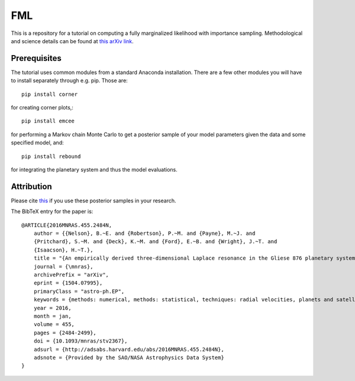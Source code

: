 FML
========

This is a repository for a tutorial on computing a fully marginalized likelihood with importance sampling. Methodological and science details can be found at `this arXiv link <http://arxiv.org/abs/1504.07995>`_.


Prerequisites
-------------

The tutorial uses common modules from a standard Anaconda installation. There are a few other modules you will have to install separately through e.g. pip. Those are::

    pip install corner

for creating corner plots,::

    pip install emcee

for performing a Markov chain Monte Carlo to get a posterior sample of your model parameters given the data and some specified model, and::
   
   pip install rebound

for integrating the planetary system and thus the model evaluations.


Attribution
-----------

Please cite `this <http://adsabs.harvard.edu/abs/2016MNRAS.455.2484N>`_ if you use these posterior samples in your research.

The BibTeX entry for the paper is::

    @ARTICLE{2016MNRAS.455.2484N,
	author = {{Nelson}, B.~E. and {Robertson}, P.~M. and {Payne}, M.~J. and 
   	{Pritchard}, S.~M. and {Deck}, K.~M. and {Ford}, E.~B. and {Wright}, J.~T. and 
   	{Isaacson}, H.~T.},
    	title = "{An empirically derived three-dimensional Laplace resonance in the Gliese 876 planetary system}",
  	journal = {\mnras},
	archivePrefix = "arXiv",
   	eprint = {1504.07995},
 	primaryClass = "astro-ph.EP",
 	keywords = {methods: numerical, methods: statistical, techniques: radial velocities, planets and satellites: dynamical evolution and stability, planets and satellites: formation},
     	year = 2016,
    	month = jan,
   	volume = 455,
    	pages = {2484-2499},
      	doi = {10.1093/mnras/stv2367},
   	adsurl = {http://adsabs.harvard.edu/abs/2016MNRAS.455.2484N},
  	adsnote = {Provided by the SAO/NASA Astrophysics Data System}
    }
